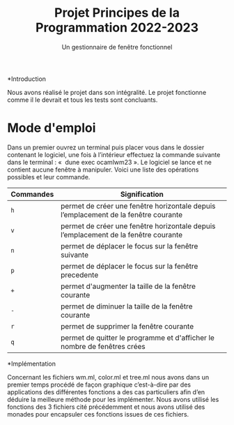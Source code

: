 #+title: Projet Principes de la Programmation 2022-2023
#+subtitle: Un gestionnaire de fenêtre fonctionnel

#+DATE:

#+OPTIONS: toc:nil lang:fr


*Introduction

Nous avons réalisé le projet dans son intégralité. Le projet fonctionne comme il le devrait et tous les tests sont concluants.

* Mode d'emploi

Dans un premier ouvrez un terminal puis placer vous dans le dossier contenant le logiciel,
une fois à l’intérieur effectuez la commande suivante dans le terminal : «  dune exec
ocamlwm23 ». Le logiciel se lance et ne contient aucune fenêtre à manipuler.
Voici une liste des opérations possibles et leur commande.

| Commandes                 | Signification                                                             |
|---------------------------+---------------------------------------------------------------------------|
| =h=             | permet de créer une fenêtre horizontale depuis l’emplacement de la fenêtre courante       |                                 |
| =v=                  | permet de créer une fenêtre horizontale depuis l’emplacement de la fenêtre courante      |
| =n=               | permet de déplacer le focus sur la fenêtre suivante |
| =p=   | permet de déplacer le focus sur la fenêtre precedente                           |
| =+=                  | permet d'augmenter la taille de la fenêtre courante                         |
| =-=                | permet de diminuer la taille de la fenêtre courante           |
| =r=                | permet de supprimer la fenêtre courante           |
| =q=                | permet de quitter le programme et d'afficher le nombre de fenêtres crées           |

*Implémentation

Concernant les fichiers wm.ml, color.ml et tree.ml nous avons dans un premier temps
procédé de façon graphique c’est-à-dire par des applications des différentes fonctions a des
cas particuliers afin d’en déduire la meilleure méthode pour les implémenter.
Nous avons utilisé les fonctions des 3 fichiers cité précédemment et nous avons utilisé des
monades pour encapsuler ces fonctions issues de ces fichiers.